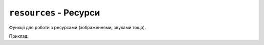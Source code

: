 ``resources`` - Ресурси
-----------------------

Функції для роботи з ресурсами (зображеннями, звуками тощо).

Приклад:

.. code-block:: lua
    :linenos:

    local face = resources.load_image("face.bmp", display.color565(0, 0, 0))
    display.draw_image(face, 50, 80)

.. lua:autoclass:: resources
